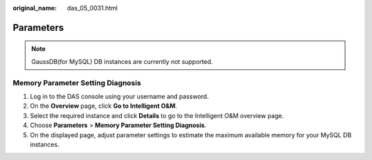 :original_name: das_05_0031.html

.. _das_05_0031:

Parameters
==========

.. note::

   GaussDB(for MySQL) DB instances are currently not supported.

Memory Parameter Setting Diagnosis
----------------------------------

#. Log in to the DAS console using your username and password.
#. On the **Overview** page, click **Go to Intelligent O&M**.
#. Select the required instance and click **Details** to go to the Intelligent O&M overview page.
#. Choose **Parameters** > **Memory Parameter Setting Diagnosis**.
#. On the displayed page, adjust parameter settings to estimate the maximum available memory for your MySQL DB instances.
